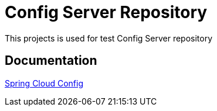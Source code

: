 # Config Server Repository

This projects is used for test Config Server repository

## Documentation

link:http://cloud.spring.io/spring-cloud-static/spring-cloud-config/1.4.3.RELEASE/single/spring-cloud-config.html[Spring Cloud Config]
